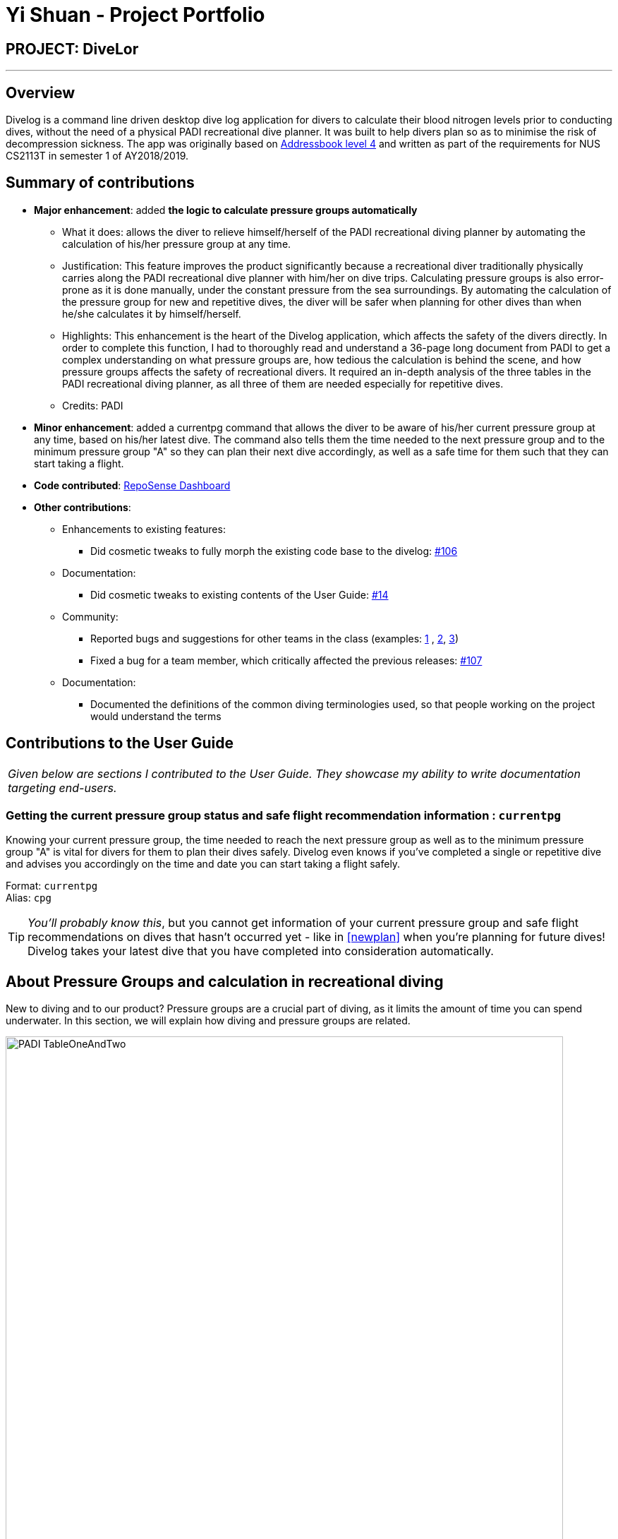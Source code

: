 = Yi Shuan - Project Portfolio
:site-section: AboutUs
:imagesDir: ../images
:stylesDir: ../stylesheets

== PROJECT: DiveLor

---

== Overview

Divelog is a command line driven desktop dive log application for divers to calculate their blood nitrogen levels prior to conducting dives, without the need of a physical PADI recreational dive planner.
It was built to help divers plan so as to minimise the risk of decompression sickness. The app was originally based on https://github.com/nusCS2113-AY1819S1/addressbook-level4[Addressbook level 4] and
written as part of the requirements for NUS CS2113T in semester 1 of AY2018/2019.

== Summary of contributions

* *Major enhancement*: added *the logic to calculate pressure groups automatically*
** What it does: allows the diver to relieve himself/herself of the PADI recreational diving planner by automating the calculation of his/her pressure group at any time.
** Justification: This feature improves the product significantly because a recreational diver traditionally physically carries along the PADI recreational dive planner with him/her on dive trips. Calculating pressure groups is also error-prone as it is done manually, under the constant pressure from the sea surroundings. By automating the calculation of the pressure group for new and repetitive dives, the diver will be safer when planning for other dives than when he/she calculates it by himself/herself.
** Highlights: This enhancement is the heart of the Divelog application, which affects the safety of the divers directly. In order to complete this function, I had to thoroughly read and understand a 36-page long document from PADI to get a complex understanding on what pressure groups are, how tedious the calculation is behind the scene, and how pressure groups affects the safety of recreational divers.  It required an in-depth analysis of the three tables in the PADI recreational diving planner, as all three of them are needed especially for repetitive dives.
** Credits: PADI

* *Minor enhancement*: added a currentpg command that allows the diver to be aware of his/her current pressure group at any time, based on his/her latest dive. The command also tells them the time needed to the next pressure group and to the minimum pressure group "A" so they can plan their next dive accordingly, as well as a safe time for them such that they can start taking a flight.

* *Code contributed*: https://nuscs2113-ay1819s1.github.io/dashboard/#=undefined&search=shuanang&sort=displayName&since=2018-09-12&until=2018-11-04&timeframe=day&reverse=false&repoSort=true[RepoSense Dashboard]

* *Other contributions*:

** Enhancements to existing features:
*** Did cosmetic tweaks to fully morph the existing code base to the divelog: https://github.com/CS2113-AY1819S1-W13-2/main/pull/106[#106]
** Documentation:
*** Did cosmetic tweaks to existing contents of the User Guide: https://github.com[#14]
** Community:
*** Reported bugs and suggestions for other teams in the class (examples: https://github.com/CS2113-AY1819S1-W12-3/main/issues/137[1] , https://github.com/CS2113-AY1819S1-W12-3/main/issues/114[2], https://github.com/CS2113-AY1819S1-W12-3/main/issues/108[3])
*** Fixed a bug for a team member, which critically affected the previous releases: https://github.com/CS2113-AY1819S1-W13-2/main/pull/107[#107]
** Documentation:
*** Documented the definitions of the common diving terminologies used, so that people working on the project would understand the terms


== Contributions to the User Guide


|===
|_Given below are sections I contributed to the User Guide. They showcase my ability to write documentation targeting end-users._
|===
=== Getting the current pressure group status and safe flight recommendation information : `currentpg`

Knowing your current pressure group, the time needed to reach the next pressure group as well as to the minimum pressure group "A" is vital for divers for them to plan their dives safely. Divelog even knows if you've completed a single or repetitive dive and advises you accordingly on the time and date you can start taking a flight safely. +

Format: `currentpg` +
 Alias: `cpg` +

TIP: _You'll probably know this_, but you cannot get information of your current pressure group and safe flight recommendations on dives that hasn't occurred yet - like in <<newplan>> when you're planning for future dives! Divelog takes your latest dive that you have completed into consideration automatically.

== About Pressure Groups and calculation in recreational diving [[pressure_groups]]

New to diving and to our product? Pressure groups are a crucial part of diving, as it limits the amount of time you can spend underwater. In this section, we will explain how diving and pressure groups are related.

image::PADI_TableOneAndTwo.png[width="790"]
[[Diagram_10]]Diagram 10: PADI Recreational Dive Planner, Table 1 (No Decompression Limits and Group Designation Table)
and Table 2 (Surface Interval Credit Table) +
 +
 +

image::PADI_TableThree.png[width="790"]
[[Diagram_11]]Diagram 11: PADI Recreational Dive Planner, Table 3 (Repetitive Dive Timetable)

The three PADI tables as shown in the above two diagrams (<<Diagram_10>> and <<Diagram_11>>) are normally physically carried along by recreational divers for them to calculate their pressure group manually.

Workflow of a recreational diver who wants to check out his/her pressure group:

.  For the diver's first dive of the day, the diver dives to a depth of 19 metres for 29 minutes. Referring to <<Diagram_10>>, Table 1 (No Decompression Limits and Group Designation Table),
the diver would find the depth (19) at the top row. There is no 19 metres in the table, so the closest rounded-up value is 20 metres. He would then go down that 20m column until he finds 29 minutes,
or the closest rounded up value which is 30 minutes. The diver will then draw his finger along the row to the left to match a character, which is "M". His new pressure group is now "M".
|===
|*_Try the example above_* by adding the following command into Divelog! Diver starts diving at 7am  at 19 metres depth and ends at 7:29am with a safety stop of 5 minutes. If your add is successful, you will see the following diagram 12 below in Divelog, where the diver's ending pressure group of "M" is prominently displayed.
|add ds/12112018 ts/0700 de/12112018 te/0729 ss/0724 d/19 l/Sentosa, Singapore tz/+8
|===
+++ <details><summary> +++
Click here to view the screenshot for a successful add
+++ </summary><div> +++

image::egDive.JPG[width="790"]
[[Diagram_12]]Diagram 12: A successful first dive add
+++ </div></details> +++
 +
 +
2.   For the diver's second and subsequent repetitive dives of the day, he would have to refer to table 3 in <<Diagram_11>> (Repetitive Dive Timetable) to find out his total bottom time. The diver wants to dive to 10 metres for 15 minutes for his second dive.
The diver has already surfaced for three hours, which is the minimum time for any pressure group to reach the minimum "A" pressure group, as per Table 2 in <<Diagram_10>> (Surface Interval Credit Table). However, there will still be residual nitrogen in his body after three hours as long as the diver makes a dive within six hours of his previous dive, and thus he has to find out his residual nitrogen time from the previous dive.
Finding his current pressure group "A" on the top row of Table 3, he would match the depth he wants to dive to (10m), and get the values 10 at the top (in the white area) and 209 at the bottom (in the blue area).
10 minutes refer the Residual Nitrogen Time (RNT) and 209 minutes refer to the adjusted no decompression limits. The diver has to add the RNT value (10) to his intended/Actual Bottom Time (ABT) (15 minutes), giving a total of 25 minutes
Total Bottom Time (TBT). Do pay special attention to this: He will only be diving for 15 minutes, however he has to account for the residual nitrogen time in his body, so his TBT is 25 minutes. Going back to Table 1 in <<Diagram_10>>, for a depth of 10 metres and 25 minutes TBT, his new pressure group would be "C".
|===
|*_Try the example above_* by adding the following command into Divelog! Diver ends his first dive at 7:29am and starts his second repetitive dive three hours later at 10:29am. He dives to a depth of 10 metres and ends his dive 15 minutes later, at 10:44am after a safety stop at 10:40am. If your add is successful, you will see the following diagram 13 below in Divelog, where the diver's starting pressure group after resting for three hours of "A" and his ending pressure group after the dive of "C" is prominently displayed.
|add ds/12112018 ts/1029 de/12112018 te/1044 ss/1040 d/10 l/Sentosa, Singapore tz/+8
|===
+++ <details><summary> +++
Click here to view the screenshot for a successful repetitive dive add
+++ </summary><div> +++

image::egDive2.JPG[width="790"]
[[Diagram_13]]Diagram 13: A successful repetitive dive add
+++ </div></details> +++
 +
 +

== Dive Tables Definitions Review [[definitions_review]]

You may have encountered the following terms when reading this document or when using Divelog, or when learning how to use the PADI recreational dive planner. This table provides a quick reference on the definitions on the common diving terminologies used.

|===
|Diving terminologies |Definitions

|Actual Bottom Time (ABT)
|In repetitive dives, the total time actually spent under water (in minutes) from the beginning of the descent until the time the diver leaves the depth for a continuous ascent to the safety stop or the surface.

|Adjusted No Decompression Limit
|The time limit for a repetitive dive that accounts for residual nitrogen, for a particular depth. Found in <<Diagram_11>> Table 3 of the PADI dive tables, in blue. Actual Bottom Time should never exceed the adjusted no decompression limit.

|Decompression Diving
|Diving that requires planning stops during ascent to prevent decompression sickness. In recreational diving (also called no decompression diving), a decompression stop is considered an emergency procedure and is never an intentional part of the dive plan.

|No Decompression Limit (NDL)
|The maximum time that can be spent at a particular depth before decompression stops are required. Can be found in <<Diagram_10>> in Table 1, at the end of each column, in black. For instance, the NDL at 10 metres is 219 minutes.

|Pressure Group
|A letter used in the PADI Recreational Dive Planner to label the amount of theoretical residual nitrogen left in your body.

|Repetitive Dive
|A dive that is made within six hours of a previous dive. There is still a significant amount of residual nitrogen in your body. Dives that are made six hours or more after the previous dive are classified as clean (new) dives.

|Residual Nitrogen
|The difference between the normal levels of nitrogen in your body and the elevated levels of nitrogen remaining in your body after a dive.

|Residual Nitrogen Time (RNT)
|An amount of nitrogen, represented in minutes, found in <<Diagram_11>> Table 3 with a pressure group letter and a specific depth (in the white area) to be added to the actual bottom time of a dive to account for the residual nitrogen from the previous dive. For instance, if the diver's pressure group at the end of the surface interval is "B" and he intends to dive to 10 metres, his RNT is 20 minutes.

|Safety Stop
|While ascending at the end of a dive, a stop is made between 3 and 6 metres - usually 5 metres for at least three minutes, for additional safety to allow more nitrogen to leave the body. The safety stop is recommended after all dives.

|Surface Interval
|The amount of time spent on the surface (land) between two dives, usually recorded in hours:minutes (E.g. 1:05 represents 1 hour, 5 minutes.) Used in <<Diagram_10>> Table 2, to determine the diver's pressure group status after a certain time on the surface. For instance, if the diver has a pressure group of "H" after a dive, and he spends 30 minutes resting on land before his next dive, his pressure group after his rest would be "D".

|Total Bottom Time (TBT)
|The sum of Residual Nitrogen Time and Actual Bottom Time after a repetitive dive, used in <<Diagram_10>> Table 1 to determine the pressure group after a repetitive dive.
|===


== Contributions to the Developer Guide

|===
|_Given below are sections I contributed to the Developer Guide. They showcase my ability to write technical documentation and the technical depth of my contributions to the project._
|===

=== Calculating Pressure Groups

The main purpose of this Divelog application is to relieve divers from the tedious task of manually calculating their pressure groups using the PADI recreational dive planners when planning for / upon completing a dive.

==== Calculating a new (first) dive end pressure group

As described in the activity diagram shown below, calculating the end pressure group of a new (first) dive only requires the depth and the time of the dive, and Table 1 of the PADI recreational dive planner. In the case of a new dive, the actual bottom time is equals to the total bottom time since there is no residual nitrogen in the body, and hence there is no need to know the starting pressure group since it will be "A" naturally.

Two exceptions will be thrown along the way if - 1. If the depth given is beyond the scope of the recreational dive planner (i.e. 43 metres and beyond) as a dive beyond 42 metres will be a decompression dive. 2. For a valid depth, if the no decompression limit is exceeded, the dive will become a decompression dive and is out of scope of planning recreational dives.

.First Dive Pressure Group Calculation Activity Diagram
image::firstDivePgCalc.png[width="600"]

==== Calculating pressure group after surface interval

After finishing a dive, divers may want to go for a repetitive dive, and so they have to check for their pressure group after a certain amount of time spent on land. The activity diagram shown below shows that calculating the pressure group after a surface interval requires the end pressure group of their last dive, and the time they spent on land. If they had spent more than three hours on land, their current pressure group would reach the minimum "A". If not, then they would have to refer to Table 2 of the recreational dive planner.

.Pressure Group after Surface Interval Activity Diagram
image::surfaceIntervalPgCalc.png[width="600"]

==== Calculating a repetitive dive end pressure group

For a repetitive dive, the divers would need to take note of the Adjusted no decompression limit (ANDL) at the depth they intend to dive at, by taking into account their residual nitrogen time (RNT) and adding it to their total bottom time - such that the dive remains a no decompression (recreational) dive. They would then run their new total bottom time with the intended depth through the first dive pressure group calculation, to get their new pressure group.

.Repetitive Dive Pressure Group Calculation Activity Diagram
image::repetitiveDivePgCalc.png[width="600"]